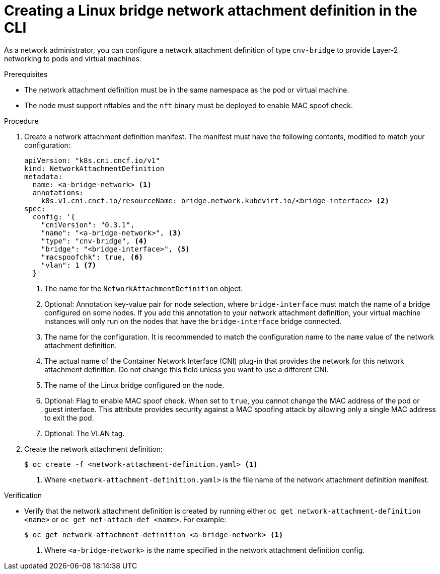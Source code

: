 // Module included in the following assemblies:
//
// * virt/virtual_machines/vm_networking/virt-attaching-vm-multiple-networks.adoc

:_content-type: PROCEDURE
[id="virt-creating-bridge-nad-cli_{context}"]
= Creating a Linux bridge network attachment definition in the CLI

As a network administrator, you can configure a network attachment definition of type `cnv-bridge` to provide Layer-2 networking to pods and virtual machines.

.Prerequisites

* The network attachment definition must be in the same namespace as the pod or virtual machine.

* The node must support nftables and the `nft` binary must be deployed to enable MAC spoof check.

.Procedure

. Create a network attachment definition manifest.
The manifest must have the following contents, modified to match your configuration:
+
[source,yaml]
----
apiVersion: "k8s.cni.cncf.io/v1"
kind: NetworkAttachmentDefinition
metadata:
  name: <a-bridge-network> <1>
  annotations:
    k8s.v1.cni.cncf.io/resourceName: bridge.network.kubevirt.io/<bridge-interface> <2>
spec:
  config: '{
    "cniVersion": "0.3.1",
    "name": "<a-bridge-network>", <3>
    "type": "cnv-bridge", <4>
    "bridge": "<bridge-interface>", <5>
    "macspoofchk": true, <6>
    "vlan": 1 <7>
  }'
----
<1> The name for the `NetworkAttachmentDefinition` object.
<2> Optional: Annotation key-value pair for node selection, where `bridge-interface` must match the name of a bridge configured on some nodes. If you add this annotation to your network attachment definition, your virtual machine instances will only run on the nodes that have the `bridge-interface` bridge connected.
<3> The name for the configuration. It is recommended to match the configuration name to the `name` value of the network attachment definition.
<4> The actual name of the Container Network Interface (CNI) plug-in that provides the network for this network attachment definition. Do not change this field unless you want to use a different CNI.
<5> The name of the Linux bridge configured on the node.
<6> Optional: Flag to enable MAC spoof check. When set to `true`, you cannot change the MAC address of the pod or guest interface. This attribute provides security against a MAC spoofing attack by allowing only a single MAC address to exit the pod.
<7> Optional: The VLAN tag.

. Create the network attachment definition:
+
[source,terminal]
----
$ oc create -f <network-attachment-definition.yaml> <1>
----
<1> Where `<network-attachment-definition.yaml>` is the file name of the network attachment definition manifest.

.Verification

* Verify that the network attachment definition is created by running either `oc get network-attachment-definition <name>` or `oc get net-attach-def <name>`. For example:
+
[source,terminal]
----
$ oc get network-attachment-definition <a-bridge-network> <1>
----
<1> Where `<a-bridge-network>` is the name specified in the network attachment definition config.
